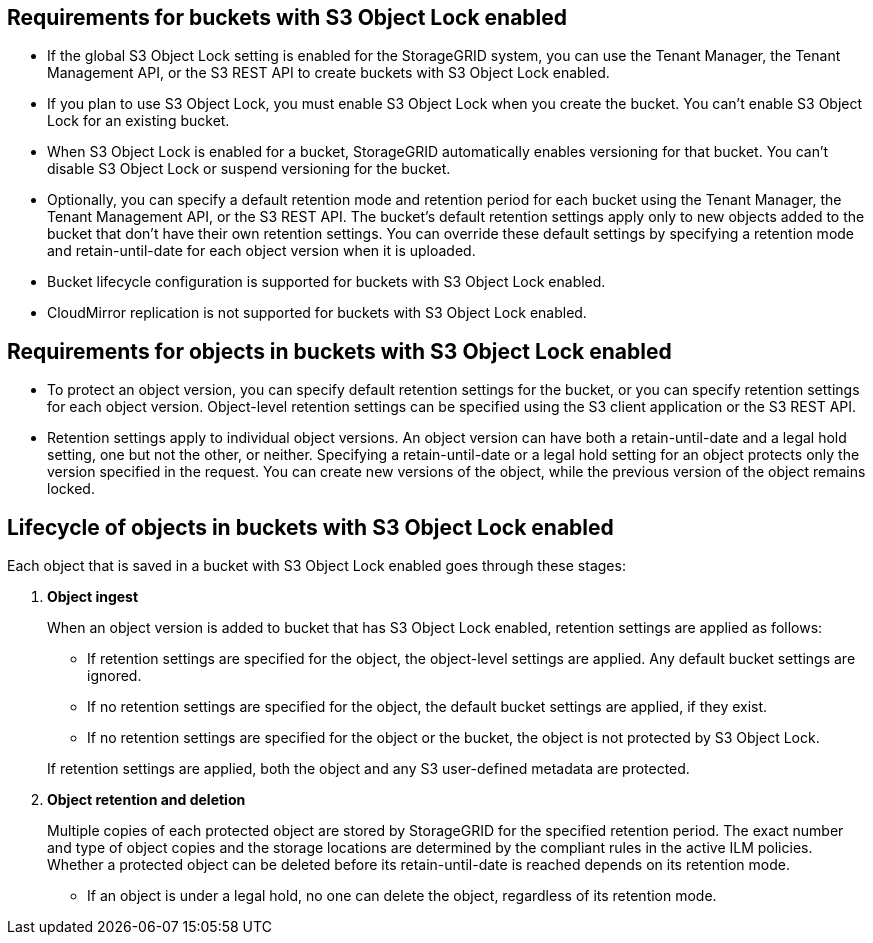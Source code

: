//shared required for S3 Object Lock buckets for Grid Manager and Tenant Manager


== Requirements for buckets with S3 Object Lock enabled

* If the global S3 Object Lock setting is enabled for the StorageGRID system, you can use the Tenant Manager, the Tenant Management API, or the S3 REST API to create buckets with S3 Object Lock enabled.

* If you plan to use S3 Object Lock, you must enable S3 Object Lock when you create the bucket. You can't enable S3 Object Lock for an existing bucket.
* When S3 Object Lock is enabled for a bucket, StorageGRID automatically enables versioning for that bucket. You can't disable S3 Object Lock or suspend versioning for the bucket.

* Optionally, you can specify a default retention mode and retention period for each bucket using the Tenant Manager, the Tenant Management API, or the S3 REST API. The bucket's default retention settings apply only to new objects added to the bucket that don't have their own retention settings. You can override these default settings by specifying a retention mode and retain-until-date for each object version when it is uploaded.

* Bucket lifecycle configuration is supported for buckets with S3 Object Lock enabled.

* CloudMirror replication is not supported for buckets with S3 Object Lock enabled.

== Requirements for objects in buckets with S3 Object Lock enabled

* To protect an object version, you can specify default retention settings for the bucket, or you can specify retention settings for each object version. Object-level retention settings can be specified using the S3 client application or the S3 REST API.

* Retention settings apply to individual object versions. An object version can have both a retain-until-date and a legal hold setting, one but not the other, or neither. Specifying a retain-until-date or a legal hold setting for an object protects only the version specified in the request. You can create new versions of the object, while the previous version of the object remains locked.

== Lifecycle of objects in buckets with S3 Object Lock enabled

Each object that is saved in a bucket with S3 Object Lock enabled goes through these stages:

. *Object ingest*
+
When an object version is added to bucket that has S3 Object Lock enabled, retention settings are applied as follows:

* If retention settings are specified for the object, the object-level settings are applied. Any default bucket settings are ignored.
* If no retention settings are specified for the object, the default bucket settings are applied, if they exist.
* If no retention settings are specified for the object or the bucket, the object is not protected by S3 Object Lock. 

+
If retention settings are applied, both the object and any S3 user-defined metadata are protected.

. *Object retention and deletion*
+
Multiple copies of each protected object are stored by StorageGRID for the specified retention period. The exact number and type of object copies and the storage locations are determined by the compliant rules in the active ILM policies. Whether a protected object can be deleted before its retain-until-date is reached depends on its retention mode.

* If an object is under a legal hold, no one can delete the object, regardless of its retention mode. 